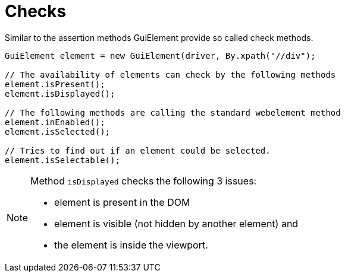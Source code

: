 = Checks

Similar to the assertion methods GuiElement provide so called check methods.

[source,java]
----
GuiElement element = new GuiElement(driver, By.xpath("//div");

// The availability of elements can check by the following methods
element.isPresent();
element.isDisplayed();

// The following methods are calling the standard webelement method
element.inEnabled();
element.isSelected();

// Tries to find out if an element could be selected.
element.isSelectable();
----

[NOTE]
======
Method `isDisplayed` checks the following 3 issues:

* element is present in the DOM
* element is visible (not hidden by another element) and
* the element is inside the viewport.
======
